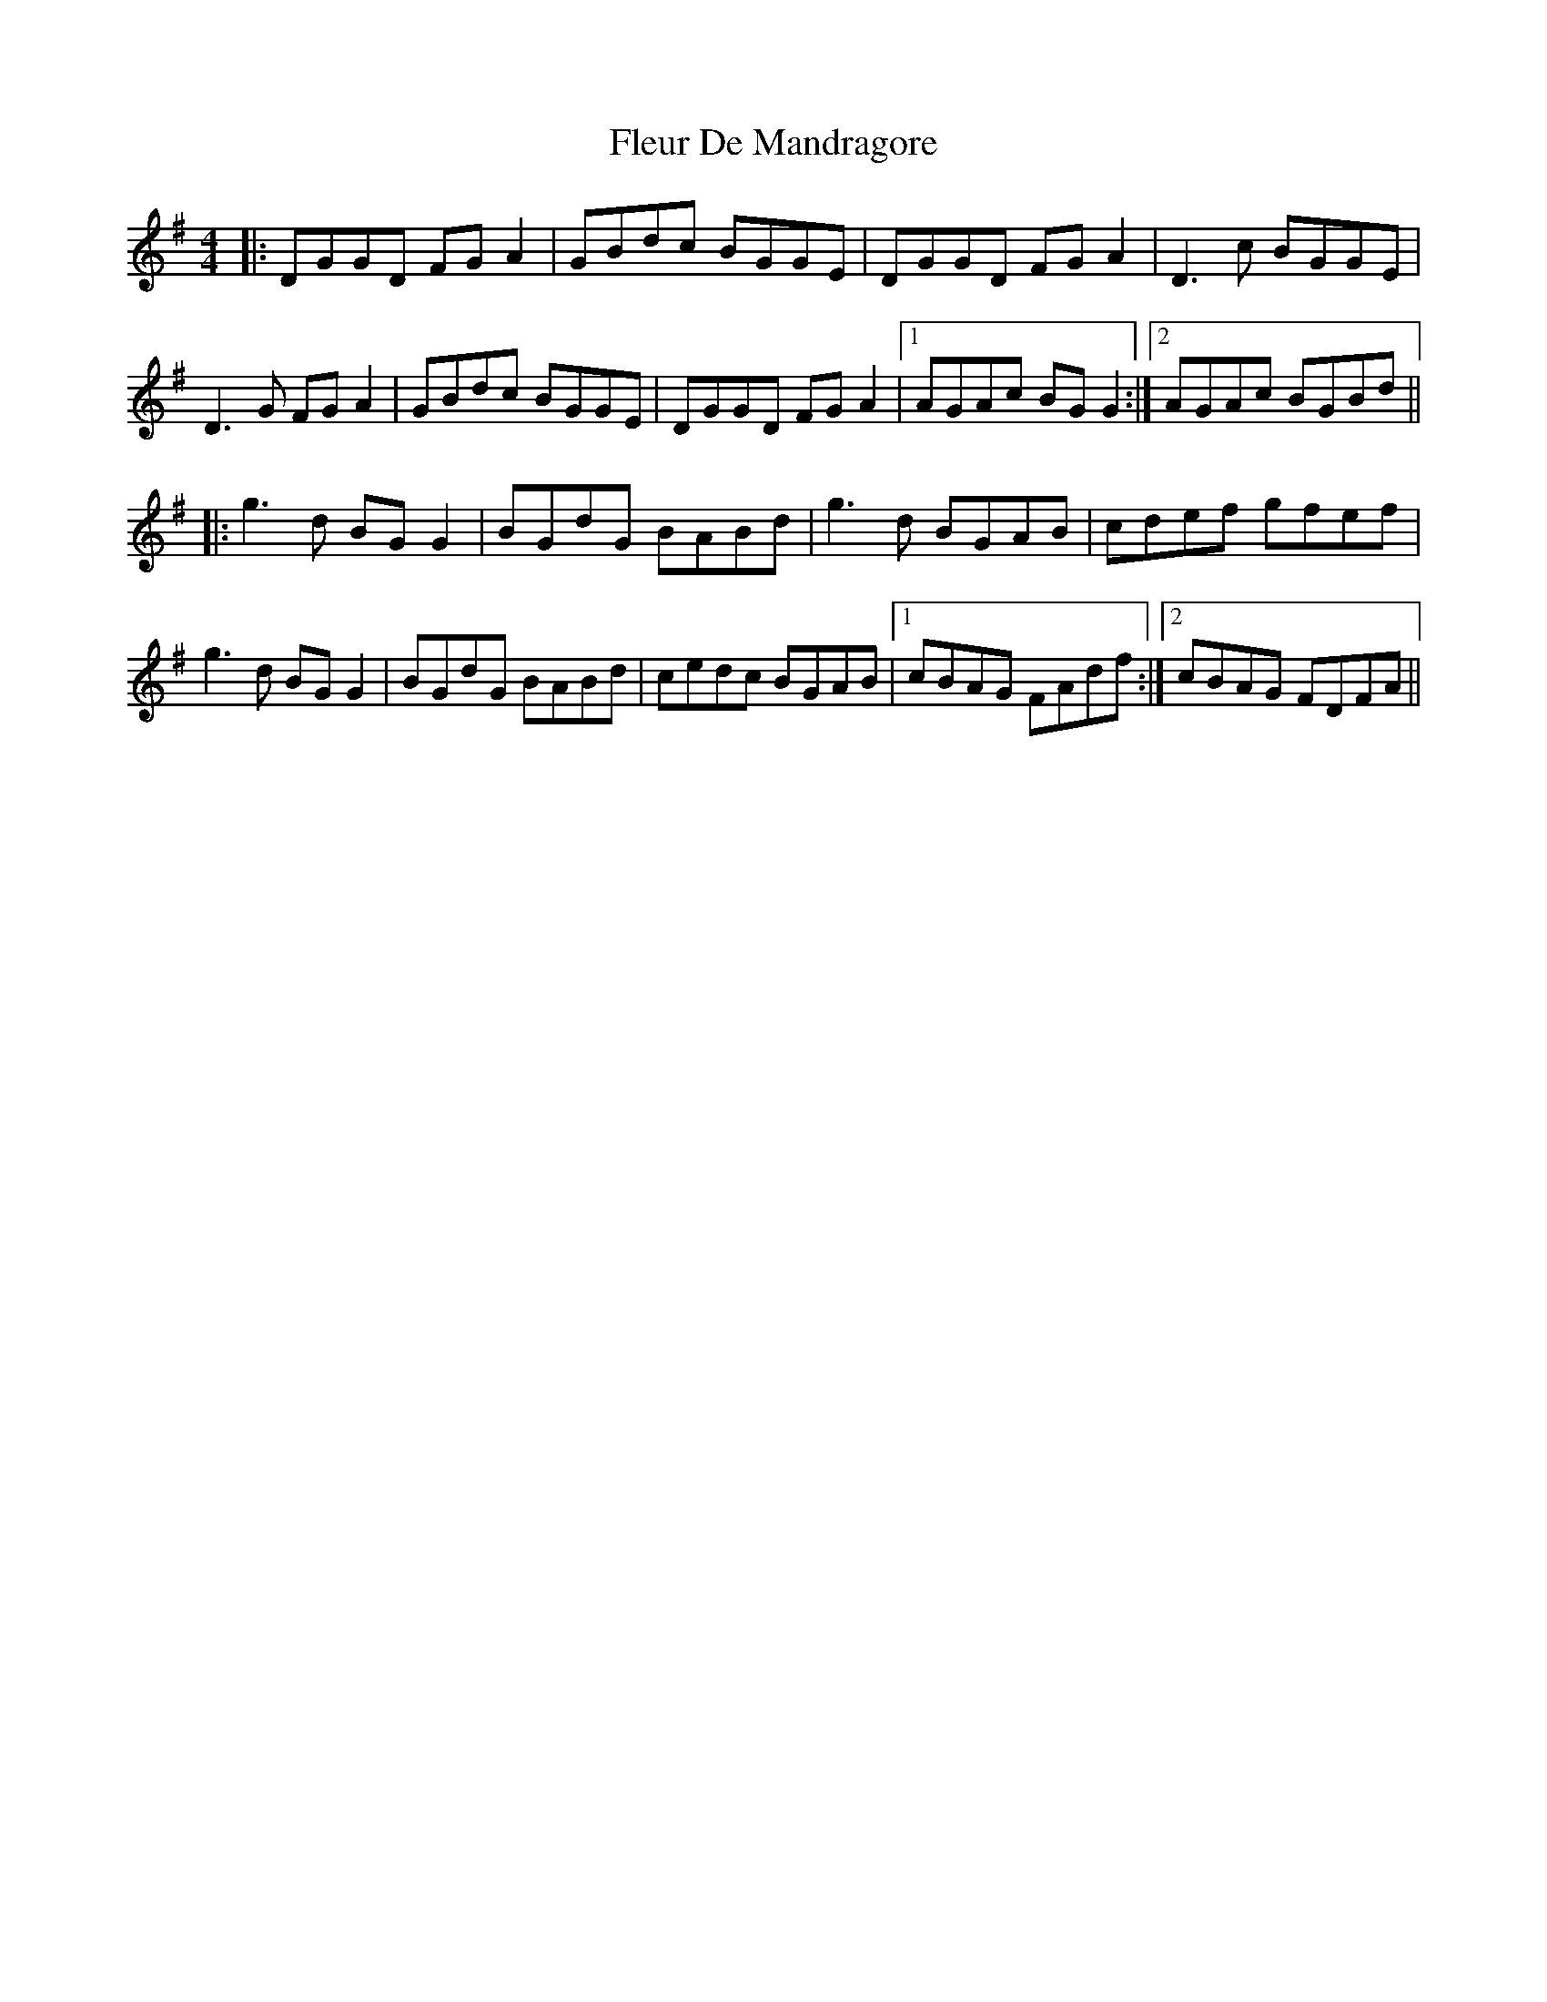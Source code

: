 X: 13384
T: Fleur De Mandragore
R: reel
M: 4/4
K: Gmajor
|:DGGD FGA2|GBdc BGGE|DGGD FGA2|D3c BGGE|
D3G FGA2|GBdc BGGE|DGGD FGA2|1 AGAc BGG2:|2 AGAc BGBd||
|:g3d BG G2|BGdG BABd|g3d BGAB|cdef gfef|
g3d BG G2|BGdG BABd|cedc BGAB|1 cBAG FAdf:|2 cBAG FDFA||

